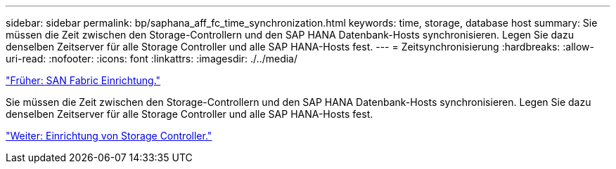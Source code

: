 ---
sidebar: sidebar 
permalink: bp/saphana_aff_fc_time_synchronization.html 
keywords: time, storage, database host 
summary: Sie müssen die Zeit zwischen den Storage-Controllern und den SAP HANA Datenbank-Hosts synchronisieren. Legen Sie dazu denselben Zeitserver für alle Storage Controller und alle SAP HANA-Hosts fest. 
---
= Zeitsynchronisierung
:hardbreaks:
:allow-uri-read: 
:nofooter: 
:icons: font
:linkattrs: 
:imagesdir: ./../media/


link:saphana_aff_fc_san_fabric_setup.html["Früher: SAN Fabric Einrichtung."]

Sie müssen die Zeit zwischen den Storage-Controllern und den SAP HANA Datenbank-Hosts synchronisieren. Legen Sie dazu denselben Zeitserver für alle Storage Controller und alle SAP HANA-Hosts fest.

link:saphana_aff_fc_storage_controller_setup.html["Weiter: Einrichtung von Storage Controller."]
